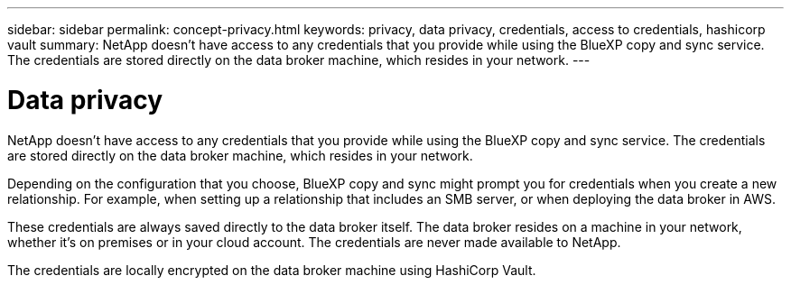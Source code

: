 ---
sidebar: sidebar
permalink: concept-privacy.html
keywords: privacy, data privacy, credentials, access to credentials, hashicorp vault
summary: NetApp doesn't have access to any credentials that you provide while using the BlueXP copy and sync service. The credentials are stored directly on the data broker machine, which resides in your network.
---

= Data privacy
:hardbreaks:
:nofooter:
:icons: font
:linkattrs:
:imagesdir: ./media/

[.lead]
NetApp doesn't have access to any credentials that you provide while using the BlueXP copy and sync service. The credentials are stored directly on the data broker machine, which resides in your network.

Depending on the configuration that you choose, BlueXP copy and sync might prompt you for credentials when you create a new relationship. For example, when setting up a relationship that includes an SMB server, or when deploying the data broker in AWS.

These credentials are always saved directly to the data broker itself. The data broker resides on a machine in your network, whether it's on premises or in your cloud account. The credentials are never made available to NetApp.

The credentials are locally encrypted on the data broker machine using HashiCorp Vault.

